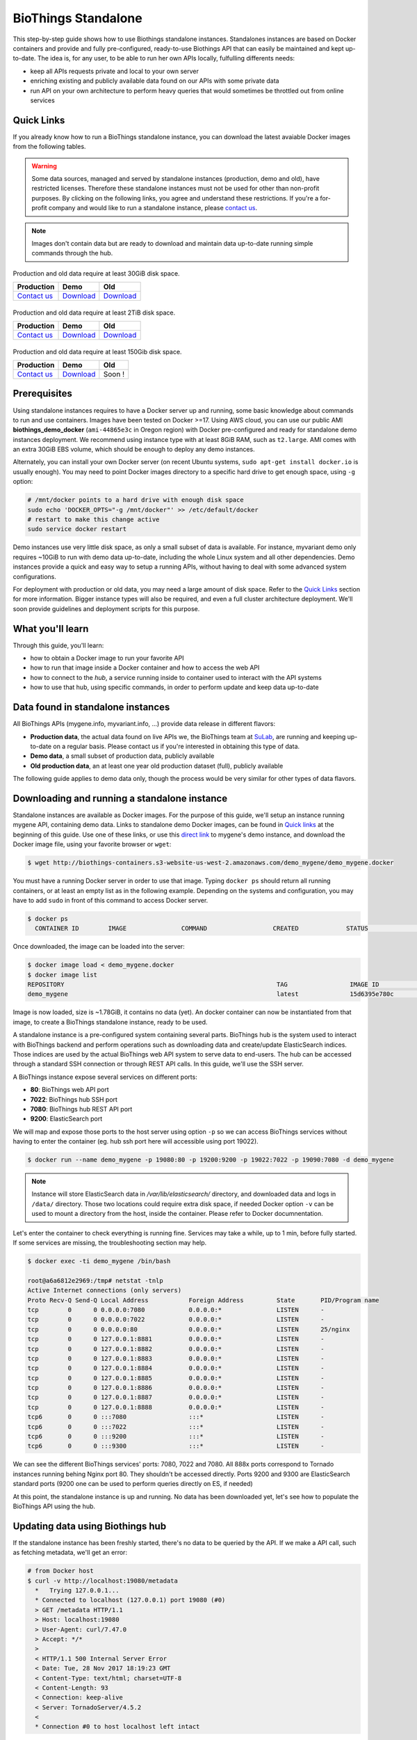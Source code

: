 ####################
BioThings Standalone
####################

This step-by-step guide shows how to use Biothings standalone instances. Standalones instances
are based on Docker containers and provide and fully pre-configured, ready-to-use Biothings API
that can easily be maintained and kept up-to-date. The idea is, for any user, to be able to run
her own APIs locally, fulfulling differents needs:

* keep all APIs requests private and local to your own server
* enriching existing and publicly available data found on our APIs with some private data
* run API on your own architecture to perform heavy queries that would sometimes be throttled out from
  online services

***********
Quick Links
***********

If you already know how to run a BioThings standalone instance, you can download the latest
avaiable Docker images from the following tables.

.. warning:: Some data sources, managed and served by standalone instances (production, demo and old),
   have restricted licenses. Therefore these standalone instances must not be used for other than non-profit purposes.
   By clicking on the following links, you agree and understand these restrictions. If you're a for-profit company
   and would like to run a standalone instance, please `contact us`__.

.. __: mailto:help@biothings.io

.. note:: Images don't contain data but are ready to download and maintain data up-to-date
          running simple commands through the hub.

.. _`contact us`: biothings@googlegroups.com

|mygenelogo|
^^^^^^^^^^^^
.. |mygenelogo| image:: ../_static/mygene-text.png
   :width: 200px
   :alt: MyGene.info

Production and old data require at least 30GiB disk space.

+----------------+------------+------------+
| Production     | Demo       | Old        |
+================+============+============+
| `Contact us`__ | Download__ | Download__ |
+----------------+------------+------------+

.. __: mailto:help@mygene.info
.. __: http://biothings-containers.s3-website-us-west-2.amazonaws.com/demo_mygene/demo_mygene.docker
.. __: http://biothings-containers.s3-website-us-west-2.amazonaws.com/old_mygene/old_mygene.docker

|myvariantlogo|
^^^^^^^^^^^^^^^
.. |myvariantlogo| image:: ../_static/myvariant-text.png
   :width: 200px
   :alt: MyVariant.info

Production and old data require at least 2TiB disk space.

+----------------+------------+------------+
| Production     | Demo       | Old        |
+================+============+============+
| `Contact us`__ | Download__ | Download__ |
+----------------+------------+------------+

.. __: mailto:help@myvariant.info
.. __: http://biothings-containers.s3-website-us-west-2.amazonaws.com/demo_myvariant/demo_myvariant.docker
.. __: http://biothings-containers.s3-website-us-west-2.amazonaws.com/old_myvariant/old_myvariant.docker

|mychemlogo|
^^^^^^^^^^^^
.. |mychemlogo| image:: ../_static/mychem-text.png
   :width: 200px
   :alt: MyChem.info

Production and old data require at least 150Gib disk space.

+----------------+------------+------------+
| Production     | Demo       | Old        |
+================+============+============+
| `Contact us`__ | Download__ | Soon !     |
+----------------+------------+------------+

.. __: mailto:help@mygene.info
.. __: http://biothings-containers.s3-website-us-west-2.amazonaws.com/demo_mychem/demo_mychem.docker

*************
Prerequisites
*************

Using standalone instances requires to have a Docker server up and running, some basic knowledge
about commands to run and use containers. Images have been tested on Docker >=17. Using AWS cloud,
you can use our public AMI **biothings_demo_docker** (``ami-44865e3c`` in Oregon region) with Docker pre-configured
and ready for standalone demo instances deployment. We recommend using instance type with at least
8GiB RAM, such as ``t2.large``. AMI comes with an extra 30GiB EBS volume, which should be enough to
deploy any demo instances.

Alternately, you can install your own Docker server (on recent Ubuntu systems, ``sudo apt-get install docker.io``
is usually enough). You may need to point Docker images directory to a specific hard drive to get enough space,
using ``-g`` option:

.. code:: bash

  # /mnt/docker points to a hard drive with enough disk space
  sudo echo 'DOCKER_OPTS="-g /mnt/docker"' >> /etc/default/docker
  # restart to make this change active
  sudo service docker restart

Demo instances use very little disk space, as only a small subset of data is available.
For instance, myvariant demo only requires ~10GiB to run with demo data up-to-date, including the whole Linux
system and all other dependencies. Demo instances provide a quick and easy way to setup a running APIs,
without having to deal with some advanced system configurations.

For deployment with production or old data, you may need a large amount of disk space.
Refer to the `Quick Links`_ section for more information. Bigger instance types will also be
required, and even a full cluster architecture deployment. We'll soon provide guidelines and
deployment scripts for this purpose.


*****************
What you'll learn
*****************

Through this guide, you'll learn:

* how to obtain a Docker image to run your favorite API
* how to run that image inside a Docker container and how to access the web API
* how to connect to the *hub*, a service running inside to container used to interact with the API systems
* how to use that hub, using specific commands, in order to perform update and keep data up-to-date

**********************************
Data found in standalone instances
**********************************

All BioThings APIs (mygene.info, myvariant.info, ...) provide data release in different flavors:

* **Production data**, the actual data found on live APIs we, the BioThings team at `SuLab <http://sulab.org>`_, are running and keeping up-to-date on a regular basis.
  Please contact us if you're interested in obtaining this type of data.
* **Demo data**, a small subset of production data, publicly available
* **Old production data**, an at least one year old production dataset (full), publicly available

The following guide applies to demo data only, though the process would be very similar for other types of data flavors.


*********************************************
Downloading and running a standalone instance
*********************************************

Standalone instances are available as Docker images. For the purpose of this guide, we'll setup an instance running mygene API,
containing demo data. Links to standalone demo Docker images, can be found in `Quick links`_ at the beginning of this guide.
Use one of these links, or use this `direct link <http://biothings-containers.s3-website-us-west-2.amazonaws.com/demo_mygene/demo_mygene.docker>`_
to mygene's demo instance, and download the Docker image file, using your favorite browser or ``wget``:

.. code:: bash

  $ wget http://biothings-containers.s3-website-us-west-2.amazonaws.com/demo_mygene/demo_mygene.docker

You must have a running Docker server in order to use that image. Typing ``docker ps`` should return all running containers, or
at least an empty list as in the following example. Depending on the systems and configuration, you may have to add ``sudo``
in front of this command to access Docker server.

.. code:: bash

  $ docker ps
    CONTAINER ID        IMAGE               COMMAND                  CREATED             STATUS              PORTS      NAMES

Once downloaded, the image can be loaded into the server:

.. code:: bash

  $ docker image load < demo_mygene.docker
  $ docker image list
  REPOSITORY                                                          TAG                 IMAGE ID            CREATED             SIZE
  demo_mygene                                                         latest              15d6395e780c        6 weeks ago         1.78GB

Image is now loaded, size is ~1.78GiB, it contains no data (yet). An docker container can now be instantiated from that image, to
create a BioThings standalone instance, ready to be used.

A standalone instance is a pre-configured system containing several parts. BioThings hub is the system used to interact
with BioThings backend and perform operations such as downloading data and create/update ElasticSearch indices. Those
indices are used by the actual BioThings web API system to serve data to end-users. The hub can be accessed through a standard
SSH connection or through REST API calls. In this guide, we'll use the SSH server.

A BioThings instance expose several services on different ports:

* **80**: BioThings web API port
* **7022**: BioThings hub SSH port
* **7080**: BioThings hub REST API port
* **9200**: ElasticSearch port

We will map and expose those ports to the host server using option ``-p`` so we can access BioThings services without
having to enter the container (eg. hub ssh port here will accessible using port 19022).

.. code:: bash

  $ docker run --name demo_mygene -p 19080:80 -p 19200:9200 -p 19022:7022 -p 19090:7080 -d demo_mygene

.. note:: Instance will store ElasticSearch data in `/var/lib/elasticsearch/` directory, and downloaded data and logs
          in ``/data/`` directory. Those two locations could require extra disk space, if needed Docker option ``-v``
          can be used to mount a directory from the host, inside the container. Please refer to Docker documnentation.

.. _services:

Let's enter the container to check everything is running fine. Services may take a while, up to 1 min, before fully started.
If some services are missing, the troubleshooting section may help.

.. code:: bash

  $ docker exec -ti demo_mygene /bin/bash

  root@a6a6812e2969:/tmp# netstat -tnlp
  Active Internet connections (only servers)
  Proto Recv-Q Send-Q Local Address           Foreign Address         State       PID/Program name
  tcp        0      0 0.0.0.0:7080            0.0.0.0:*               LISTEN      -
  tcp        0      0 0.0.0.0:7022            0.0.0.0:*               LISTEN      -
  tcp        0      0 0.0.0.0:80              0.0.0.0:*               LISTEN      25/nginx
  tcp        0      0 127.0.0.1:8881          0.0.0.0:*               LISTEN      -
  tcp        0      0 127.0.0.1:8882          0.0.0.0:*               LISTEN      -
  tcp        0      0 127.0.0.1:8883          0.0.0.0:*               LISTEN      -
  tcp        0      0 127.0.0.1:8884          0.0.0.0:*               LISTEN      -
  tcp        0      0 127.0.0.1:8885          0.0.0.0:*               LISTEN      -
  tcp        0      0 127.0.0.1:8886          0.0.0.0:*               LISTEN      -
  tcp        0      0 127.0.0.1:8887          0.0.0.0:*               LISTEN      -
  tcp        0      0 127.0.0.1:8888          0.0.0.0:*               LISTEN      -
  tcp6       0      0 :::7080                 :::*                    LISTEN      -
  tcp6       0      0 :::7022                 :::*                    LISTEN      -
  tcp6       0      0 :::9200                 :::*                    LISTEN      -
  tcp6       0      0 :::9300                 :::*                    LISTEN      -

We can see the different BioThings services' ports: 7080, 7022 and 7080. All 888x ports
correspond to Tornado instances running behing Nginx port 80. They shouldn't be accessed directly.
Ports 9200 and 9300 are ElasticSearch standard ports (9200 one can be used to perform queries directly on ES, if needed)

At this point, the standalone instance is up and running. No data has been downloaded yet, let's see how to
populate the BioThings API using the hub.

*********************************
Updating data using Biothings hub
*********************************

If the standalone instance has been freshly started, there's no data to be queried by the API. If we make a API call,
such as fetching metadata, we'll get an error:

.. code:: bash

  # from Docker host
  $ curl -v http://localhost:19080/metadata
    *   Trying 127.0.0.1...
    * Connected to localhost (127.0.0.1) port 19080 (#0)
    > GET /metadata HTTP/1.1
    > Host: localhost:19080
    > User-Agent: curl/7.47.0
    > Accept: */*
    >
    < HTTP/1.1 500 Internal Server Error
    < Date: Tue, 28 Nov 2017 18:19:23 GMT
    < Content-Type: text/html; charset=UTF-8
    < Content-Length: 93
    < Connection: keep-alive
    < Server: TornadoServer/4.5.2
    <
    * Connection #0 to host localhost left intact

This 500 error reflects a missing index (ElasticSearch index, the backend used by BioThings web API). We can have a look at
existing indices in ElasticSearch:

.. code:: bash

  # from Docker host
  $ curl http://localhost:19200/_cat/indices
  yellow open hubdb 5 1 0 0 795b 795b

There's only one index, ``hubdb``, which is an internal index used by the hub. No index containing actual biological data...

BioThings hub is a service running inside the instance, it can be accessed through a SSH connection, or using REST API calls.
For the purpose of the guide, we'll use SSH. Let's connect to the hub (type ``yes`` to accept the key on first connection):

.. code:: bash

  # from Docker host
  $ ssh guest@localhost -p 19022
  The authenticity of host '[localhost]:19022 ([127.0.0.1]:19022)' can't be established.
  RSA key fingerprint is SHA256:j63IEgXc3yJqgv0F4wa35aGliH5YQux84xxABew5AS0.
  Are you sure you want to continue connecting (yes/no)? yes
  Warning: Permanently added '[localhost]:19022' (RSA) to the list of known hosts.

  Welcome to Auto-hub, guest!
  hub>

We're now connected to the hub, inside a python shell where the application is actually running. Let's see what commands are available:

.. warning:: the hub console, though accessed through SSH, is **not** a Linux shell (such as `bash`), it's a python interpreter shell.

.. code:: bash

  hub> help()

  Available commands:

          versions
          check
          info
          download
          apply
          step_update
          update
          help

  Type: 'help(command)' for more

* ``versions()`` will display all available data build versions we can download to populate the API
* ``check()`` will return whether a more recent version is available online
* ``info()`` will display current local API version, and information about the latest available online
* ``download()`` will download the data compatible with current local version (but without populating the ElasticSearch index)
* ``apply()`` will use local data previously downloaded to populate the index
* ``step_update()`` will bring data release to the next one (one step in versions), compatible with current local version
* ``update()`` will bring data to the latest available online (using a combination of ``download`` and ``apply`` calls)

.. note:: ``update()`` is the fastest, easiest and preferred way to update the API. ``download``, ``apply``, ``step_update`` are available
          when it's necessary to bring the API data to a specific version (not the latest one), are considered more advanced,
          and won't be covered in this guide.

.. note:: Because the hub console is actually a python interpreter, we call the commands using parenthesis, just like functions
          or methods. We can also pass arguments when necessary, just like standard python (remember: it **is** python...)

.. note:: After each command is typed, we need to press "enter" to get either its status (still running) or the result

Let's explore some more.

.. code:: bash

  hub> info()
  [2] RUN {0.0s} info()
  hub>
  [2] OK  info(): finished
  >>> Current local version: 'None'
  >>> Release note for remote version 'latest':
  Build version: '20171126'
  =========================
  Previous build version: '20171119'
  Generated on: 2017-11-26 at 03:11:51

  +---------------------------+---------------+-------------+-----------------+---------------+
  | Updated datasource        | prev. release | new release | prev. # of docs | new # of docs |
  +---------------------------+---------------+-------------+-----------------+---------------+
  | entrez.entrez_gene        |    20171118   |   20171125  |          10,003 |        10,003 |
  | entrez.entrez_refseq      |    20171118   |   20171125  |          10,003 |        10,003 |
  | entrez.entrez_unigene     |    20171118   |   20171125  |          10,003 |        10,003 |
  | entrez.entrez_go          |    20171118   |   20171125  |          10,003 |        10,003 |
  | entrez.entrez_genomic_pos |    20171118   |   20171125  |          10,003 |        10,003 |
  | entrez.entrez_retired     |    20171118   |   20171125  |          10,003 |        10,003 |
  | entrez.entrez_accession   |    20171118   |   20171125  |          10,003 |        10,003 |
  | generif                   |    20171118   |   20171125  |          10,003 |        10,003 |
  | uniprot                   |    20171025   |   20171122  |          10,003 |        10,003 |
  +---------------------------+---------------+-------------+-----------------+---------------+

  Overall, 9,917 documents in this release
  0 document(s) added, 0 document(s) deleted, 130 document(s) updated

We can see here we don't have any local data release (``Current local version: 'None'``), whereas the latest online (at that time) is from
November 26th 2017. We can also see the release note with the different changes involved in the release (whether it's a new version, or the number
of documents that changed).

.. code:: bash

  hub> versions()
  [1] RUN {0.0s} versions()
  hub>
  [1] OK  versions(): finished
  version=20171003             date=2017-10-05T09:47:59.413191 type=full
  version=20171009             date=2017-10-09T14:47:10.800140 type=full
  version=20171009.20171015    date=2017-10-19T11:44:47.961731 type=incremental
  version=20171015.20171022    date=2017-10-25T13:33:16.154788 type=incremental
  version=20171022.20171029    date=2017-11-14T10:34:39.445168 type=incremental
  version=20171029.20171105    date=2017-11-06T10:55:08.829598 type=incremental
  version=20171105.20171112    date=2017-11-14T10:35:04.832871 type=incremental
  version=20171112.20171119    date=2017-11-20T07:44:47.399302 type=incremental
  version=20171119.20171126    date=2017-11-27T10:38:03.593699 type=incremental

Data comes in two distinct types:

* **full**: this is a full data release, corresponding to an ElasticSearch snapshot, containing all the data
* **incremental** : this is a differential/incremental release, produced by computing the differences between two consecutives versions.
  The diff data is then used to patch an existing, compatible data release to bring it to the next version.

So, in order to obtain the latest version, the hub will first find a compatible version. Since it's currently empty (no data), it will
use the first **full** release from 20171009, and then apply **incremental** updates sequentially (``20171009.20171015``, then ``20171015.20171022``,
then ``20171022.20171029``, etc... up to ``20171119.20171126``).

Let's update the API:

.. code:: bash

  hub> update()
  [3] RUN {0.0s} update()
  hub>
  [3] RUN {1.3s} update()
  hub>
  [3] RUN {2.07s} update()

After a while, the API is up-to-date, we can run command ``info()`` again (it also can be used to track update progress):

.. code:: bash

  hub> info()
  [4] RUN {0.0s} info()
  hub>
  [4] OK  info(): finished
  >>> Current local version: '20171126'
  >>> Release note for remote version 'latest':
  Build version: '20171126'
  =========================
  Previous build version: '20171119'
  Generated on: 2017-11-26 at 03:11:51

  +---------------------------+---------------+-------------+-----------------+---------------+
  | Updated datasource        | prev. release | new release | prev. # of docs | new # of docs |
  +---------------------------+---------------+-------------+-----------------+---------------+
  | entrez.entrez_gene        |    20171118   |   20171125  |          10,003 |        10,003 |
  | entrez.entrez_refseq      |    20171118   |   20171125  |          10,003 |        10,003 |
  | entrez.entrez_unigene     |    20171118   |   20171125  |          10,003 |        10,003 |
  | entrez.entrez_go          |    20171118   |   20171125  |          10,003 |        10,003 |
  | entrez.entrez_genomic_pos |    20171118   |   20171125  |          10,003 |        10,003 |
  | entrez.entrez_retired     |    20171118   |   20171125  |          10,003 |        10,003 |
  | entrez.entrez_accession   |    20171118   |   20171125  |          10,003 |        10,003 |
  | generif                   |    20171118   |   20171125  |          10,003 |        10,003 |
  | uniprot                   |    20171025   |   20171122  |          10,003 |        10,003 |
  +---------------------------+---------------+-------------+-----------------+---------------+

  Overall, 9,917 documents in this release
  0 document(s) added, 0 document(s) deleted, 130 document(s) updated


Local version is ``20171126``, remote is ``20171126``, we're up-to-date. We can also use ``check()``:

.. code:: bash

  hub> check()
  [5] RUN {0.0s} check()
  hub> 
  [5] OK  check(): finished 
  Nothing to dump

``Nothing to dump`` means there's no available remote version that can be downloaded. It would otherwise return a version number, meaning
we would be able to update the API again using command ``update()``.

Press Control-D to exit from the hub console.

Querying ElasticSearch, we can see a new index, named ``biothings_current``, has been created and populated:

.. code:: bash

  $ curl http://localhost:19200/_cat/indices
  green  open biothings_current 1 0 14903 0 10.3mb 10.3mb
  yellow open hubdb             5 1     2 0 11.8kb 11.8kb

We now have a populated API we can query:

.. code:: bash

  # from Docker host
  # get metadata (note the build_version field)
  $ curl http://localhost:19080/metadata
  {
    "app_revision": "672d55f2deab4c7c0e9b7249d22ccca58340a884",
    "available_fields": "http://mygene.info/metadata/fields",
    "build_date": "2017-11-26T02:58:49.156184",
    "build_version": "20171126",
    "genome_assembly": {
      "rat": "rn4",
      "nematode": "ce10",
      "fruitfly": "dm3",
      "pig": "susScr2",
      "mouse": "mm10",
      "zebrafish": "zv9",
      "frog": "xenTro3",
      "human": "hg38"
    },

  # annotation endpoint
  $ curl http://localhost:19080/v3/gene/1017?fields=alias,ec
  {
    "_id": "1017",
    "_score": 9.268311,
    "alias": [
      "CDKN2",
      "p33(CDK2)"
    ],
    "ec": "2.7.11.22",
    "name": "cyclin dependent kinase 2"
  }

  # query endpoint
  $ curl http://localhost:19080/v3/query?q=cdk2
  {
    "max_score": 310.69254,
    "took": 37,
    "total": 10,
    "hits": [
      {
        "_id": "1017",
        "_score": 310.69254,
        "entrezgene": 1017,
        "name": "cyclin dependent kinase 2",
        "symbol": "CDK2",
        "taxid": 9606
      },
      {
        "_id": "12566",
        "_score": 260.58084,
        "entrezgene": 12566,
        "name": "cyclin-dependent kinase 2",
        "symbol": "Cdk2",
        "taxid": 10090
      },
  ...




***********************************
BioThings API with multiple indices
***********************************

Some APIs use more than one ElasticSearch index to run. For instance, myvariant.info uses one index for hg19 assembly, and one index
for hg38 assembly. With such APIs, the available commands contain a suffix showing which index (thus, which data release) they relate to.
Here's the output of ``help()`` from myvariant's standalone instance:

.. code:: bash

  hub> help()

  Available commands:

  	versions_hg19
  	check_hg19
  	info_hg19
  	download_hg19
  	apply_hg19
  	step_update_hg19
  	update_hg19
  	versions_hg38
  	check_hg38
  	info_hg38
  	download_hg38
  	apply_hg38
  	step_update_hg38
  	update_hg38
  	help


For instance, ``update()`` command is now available as ``update_hg19()`` and ``update_hg38()`` depending on the assemlby.


***************
Troubleshooting
***************

We test and make sure, as much as we can, that standalone images are up-to-date and hub is properly running for each
data release. But things can still go wrong...

First make sure all services are running. Enter the container and type ``netstat -tnlp``, you should see
services running on ports (see usual running `services`_). If services running on ports 7080 or 7022 aren't running,
it means the hub has not started. If you just started the instance, wait a little more as services may take a while before
they're fully started and ready.

If after ~1 min, you still don't see the hub running, log to user ``biothings`` and check the starting sequence.

.. note:: Hub is running in a tmux session, under user ``biothings``

.. code:: bash

  # sudo su - biothings
  $ tmux a # recall tmux session

  python -m biothings.bin.autohub
  (pyenv) biothings@a6a6812e2969:~/mygene.info/src$ python -m biothings.bin.autohub
  INFO:root:Hub DB backend: {'module': 'biothings.utils.es', 'host': 'localhost:9200'}
  INFO:root:Hub database: hubdb
  DEBUG:asyncio:Using selector: EpollSelector
  start

You should see something looking like this above. If not, you should see the actual error, and depending on the error, you may be able to
fix it (not enough disk space, etc...). The hub can be started again using ``python -m biothings.bin.autohub`` from within the application
directory (in our case, ``/home/biothings/mygene.info/src/``)

.. note:: Press Control-B then D to dettach the tmux session and let the hub running in background.

Logs are available in ``/data/mygene.info/logs/``. You can have a look at:

* ``dump_*.log`` files for logs about data download
* ``upload_*.log`` files for logs about index update in general (full/incremental)
* ``sync_*.log`` files for logs about incremental update only
* and ``hub_*.log`` files for general logs about the hub process

Finally, you can report issues and request for help, by joining Biothings Google Groups (https://groups.google.com/forum/#!forum/biothings)

